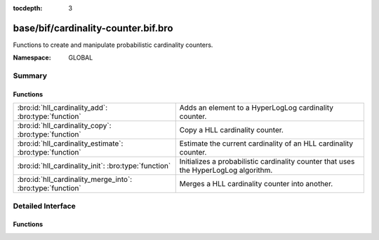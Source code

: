 :tocdepth: 3

base/bif/cardinality-counter.bif.bro
====================================
.. bro:namespace:: GLOBAL

Functions to create and manipulate probabilistic cardinality counters.

:Namespace: GLOBAL

Summary
~~~~~~~
Functions
#########
========================================================== =========================================================================
:bro:id:`hll_cardinality_add`: :bro:type:`function`        Adds an element to a HyperLogLog cardinality counter.
:bro:id:`hll_cardinality_copy`: :bro:type:`function`       Copy a HLL cardinality counter.
:bro:id:`hll_cardinality_estimate`: :bro:type:`function`   Estimate the current cardinality of an HLL cardinality counter.
:bro:id:`hll_cardinality_init`: :bro:type:`function`       Initializes a probabilistic cardinality counter that uses the HyperLogLog
                                                           algorithm.
:bro:id:`hll_cardinality_merge_into`: :bro:type:`function` Merges a HLL cardinality counter into another.
========================================================== =========================================================================


Detailed Interface
~~~~~~~~~~~~~~~~~~
Functions
#########
.. bro:id:: hll_cardinality_add

   :Type: :bro:type:`function` (handle: :bro:type:`opaque` of cardinality, elem: :bro:type:`any`) : :bro:type:`bool`

   Adds an element to a HyperLogLog cardinality counter.
   

   :handle: the HLL handle.
   

   :elem: the element to add.
   

   :returns: true on success.
   
   .. bro:see:: hll_cardinality_estimate hll_cardinality_merge_into
      hll_cardinality_init hll_cardinality_copy

.. bro:id:: hll_cardinality_copy

   :Type: :bro:type:`function` (handle: :bro:type:`opaque` of cardinality) : :bro:type:`opaque` of cardinality

   Copy a HLL cardinality counter.
   

   :handle: cardinality counter to copy.
   

   :returns: copy of handle.
   
   .. bro:see:: hll_cardinality_estimate hll_cardinality_merge_into hll_cardinality_add
      hll_cardinality_init

.. bro:id:: hll_cardinality_estimate

   :Type: :bro:type:`function` (handle: :bro:type:`opaque` of cardinality) : :bro:type:`double`

   Estimate the current cardinality of an HLL cardinality counter.
   

   :handle: the HLL handle.
   

   :returns: the cardinality estimate. Returns -1.0 if the counter is empty.
   
   .. bro:see:: hll_cardinality_merge_into hll_cardinality_add
      hll_cardinality_init hll_cardinality_copy

.. bro:id:: hll_cardinality_init

   :Type: :bro:type:`function` (err: :bro:type:`double`, confidence: :bro:type:`double`) : :bro:type:`opaque` of cardinality

   Initializes a probabilistic cardinality counter that uses the HyperLogLog
   algorithm.
   

   :err: the desired error rate (e.g. 0.01).
   

   :confidence: the desired confidence for the error rate (e.g., 0.95).
   

   :returns: a HLL cardinality handle.
   
   .. bro:see:: hll_cardinality_estimate hll_cardinality_merge_into hll_cardinality_add
      hll_cardinality_copy

.. bro:id:: hll_cardinality_merge_into

   :Type: :bro:type:`function` (handle1: :bro:type:`opaque` of cardinality, handle2: :bro:type:`opaque` of cardinality) : :bro:type:`bool`

   Merges a HLL cardinality counter into another.
   
   .. note:: The same restrictions as for Bloom filter merging apply,
      see :bro:id:`bloomfilter_merge`.
   

   :handle1: the first HLL handle, which will contain the merged result.
   

   :handle2: the second HLL handle, which will be merged into the first.
   

   :returns: true on success.
   
   .. bro:see:: hll_cardinality_estimate  hll_cardinality_add
      hll_cardinality_init hll_cardinality_copy


